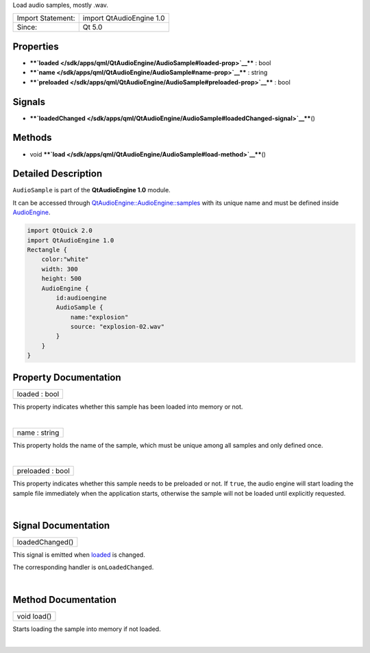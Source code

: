 Load audio samples, mostly .wav.

+---------------------+----------------------------+
| Import Statement:   | import QtAudioEngine 1.0   |
+---------------------+----------------------------+
| Since:              | Qt 5.0                     |
+---------------------+----------------------------+

Properties
----------

-  ****`loaded </sdk/apps/qml/QtAudioEngine/AudioSample#loaded-prop>`__****
   : bool
-  ****`name </sdk/apps/qml/QtAudioEngine/AudioSample#name-prop>`__****
   : string
-  ****`preloaded </sdk/apps/qml/QtAudioEngine/AudioSample#preloaded-prop>`__****
   : bool

Signals
-------

-  ****`loadedChanged </sdk/apps/qml/QtAudioEngine/AudioSample#loadedChanged-signal>`__****\ ()

Methods
-------

-  void
   ****`load </sdk/apps/qml/QtAudioEngine/AudioSample#load-method>`__****\ ()

Detailed Description
--------------------

``AudioSample`` is part of the **QtAudioEngine 1.0** module.

It can be accessed through
`QtAudioEngine::AudioEngine::samples </sdk/apps/qml/QtAudioEngine/AudioEngine#samples-prop>`__
with its unique name and must be defined inside
`AudioEngine </sdk/apps/qml/QtAudioEngine/AudioEngine/>`__.

.. code:: qml

    import QtQuick 2.0
    import QtAudioEngine 1.0
    Rectangle {
        color:"white"
        width: 300
        height: 500
        AudioEngine {
            id:audioengine
            AudioSample {
                name:"explosion"
                source: "explosion-02.wav"
            }
        }
    }

Property Documentation
----------------------

+--------------------------------------------------------------------------+
|        \ loaded : bool                                                   |
+--------------------------------------------------------------------------+

This property indicates whether this sample has been loaded into memory
or not.

| 

+--------------------------------------------------------------------------+
|        \ name : string                                                   |
+--------------------------------------------------------------------------+

This property holds the name of the sample, which must be unique among
all samples and only defined once.

| 

+--------------------------------------------------------------------------+
|        \ preloaded : bool                                                |
+--------------------------------------------------------------------------+

This property indicates whether this sample needs to be preloaded or
not. If ``true``, the audio engine will start loading the sample file
immediately when the application starts, otherwise the sample will not
be loaded until explicitly requested.

| 

Signal Documentation
--------------------

+--------------------------------------------------------------------------+
|        \ loadedChanged()                                                 |
+--------------------------------------------------------------------------+

This signal is emitted when
`loaded </sdk/apps/qml/QtAudioEngine/AudioSample#loaded-prop>`__ is
changed.

The corresponding handler is ``onLoadedChanged``.

| 

Method Documentation
--------------------

+--------------------------------------------------------------------------+
|        \ void load()                                                     |
+--------------------------------------------------------------------------+

Starts loading the sample into memory if not loaded.

| 
